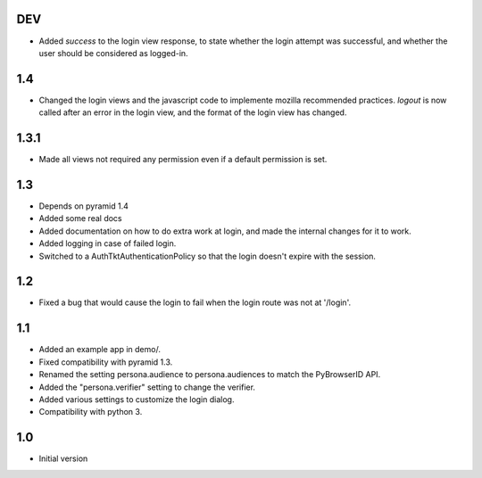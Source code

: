 DEV
---

- Added `success` to the login view response, to state whether the login attempt was successful, and whether the user should be considered as logged-in.

1.4
---

- Changed the login views and the javascript code to implemente mozilla recommended practices. `logout` is now called after an error in the login view, and the format of the login view has changed.

1.3.1
-----

- Made all views not required any permission even if a default permission is set.

1.3
---

- Depends on pyramid 1.4
- Added some real docs
- Added documentation on how to do extra work at login, and made the internal changes for it to work.
- Added logging in case of failed login.
- Switched to a AuthTktAuthenticationPolicy so that the login doesn't expire with the session.

1.2
---

- Fixed a bug that would cause the login to fail when the login route was not at '/login'.

1.1
---

- Added an example app in demo/.
- Fixed compatibility with pyramid 1.3.
- Renamed the setting persona.audience to persona.audiences to match the PyBrowserID API.
- Added the "persona.verifier" setting to change the verifier.
- Added various settings to customize the login dialog.
- Compatibility with python 3.

1.0
---

-  Initial version
